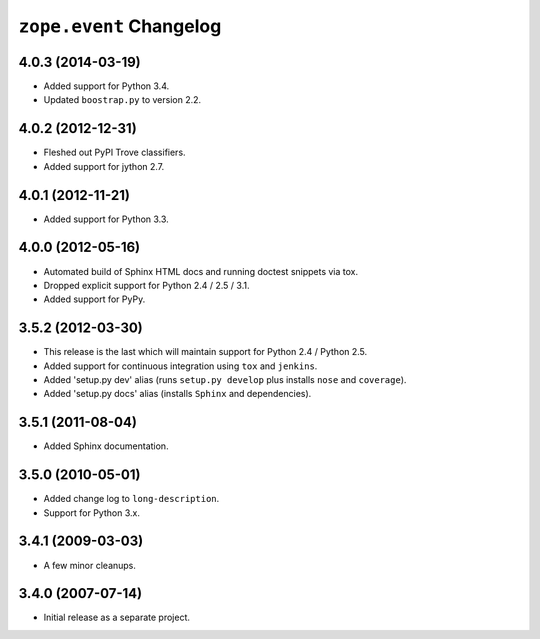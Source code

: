 ``zope.event`` Changelog
========================

4.0.3 (2014-03-19)
------------------

- Added support for Python 3.4.

- Updated ``boostrap.py`` to version 2.2.


4.0.2 (2012-12-31)
------------------

- Fleshed out PyPI Trove classifiers.

- Added support for jython 2.7.


4.0.1 (2012-11-21)
------------------

- Added support for Python 3.3.


4.0.0 (2012-05-16)
------------------

- Automated build of Sphinx HTML docs and running doctest snippets via tox.

- Dropped explicit support for Python 2.4 / 2.5 / 3.1.

- Added support for PyPy.


3.5.2 (2012-03-30)
------------------

- This release is the last which will maintain support for Python 2.4 /
  Python 2.5.

- Added support for continuous integration using ``tox`` and ``jenkins``.

- Added 'setup.py dev' alias (runs ``setup.py develop`` plus installs
  ``nose`` and ``coverage``).

- Added 'setup.py docs' alias (installs ``Sphinx`` and dependencies).


3.5.1 (2011-08-04)
------------------

- Added Sphinx documentation.

3.5.0 (2010-05-01)
------------------

- Added change log to ``long-description``.

- Support for Python 3.x.

3.4.1 (2009-03-03)
------------------

- A few minor cleanups.

3.4.0 (2007-07-14)
------------------

- Initial release as a separate project.
